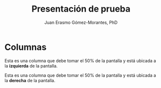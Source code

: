 #+title: Presentación de prueba
#+author: Juan Erasmo Gómez-Morantes, PhD

# Configuración básica
#+reveal_root: https://cdn.jsdelivr.net/gh/hakimel/reveal.js@4.1.2/
#+reveal_version: 4
#+reveal_hlevel: 2
#+language: es
#+reveal_theme: solarized
#+options: toc:nil num:nil reveal_width:1600 reveal_height:900 reveal_margin:0.1 reveal_minScale:0.2 reveal_maxScale:2.5 reveal_transition:'cube' reveal_history:true date:nil
#+reveal_extra_css: https://cdn.jsdelivr.net/gh/baracunatana/re-reveal-estilos/j-oer-re-reveal.css

* Columnas
#+begin_coliz
Esta es una columna que debe tomar el 50% de la pantalla y está ubicada a la *izquierda* de la pantalla.
#+end_coliz

#+begin_colde
Esta es una columna que debe tomar el 50% de la pantalla y está ubicada a la *derecha* de la pantalla.
#+end_colde

